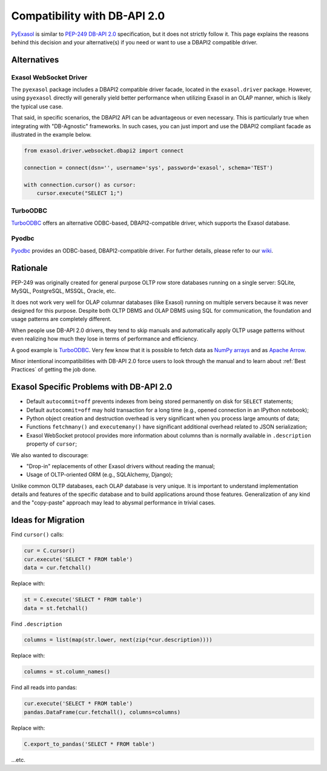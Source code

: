 Compatibility with DB-API 2.0
=============================

`PyExasol <https://github.com/exasol/pyexasol/blob/master/exasol/driver/websocket/dbapi2.py>`__ is similar to `PEP-249 DB-API 2.0 <https://peps.python.org/pep-0249/>`__ specification, but it does not strictly follow it. This page explains the reasons behind this decision and your alternative(s) if you need or want to use a DBAPI2 compatible driver.

Alternatives
------------

Exasol WebSocket Driver
^^^^^^^^^^^^^^^^^^^^^^^

The ``pyexasol`` package includes a DBAPI2 compatible driver facade, located in the ``exasol.driver`` package. However, using ``pyexasol`` directly will generally yield better performance when utilizing Exasol in an OLAP manner, which is likely the typical use case.

That said, in specific scenarios, the DBAPI2 API can be advantageous or even necessary. This is particularly true when integrating with "DB-Agnostic" frameworks. In such cases, you can just import and use the DBAPI2 compliant facade as illustrated in the example below.

.. code-block:: python

    from exasol.driver.websocket.dbapi2 import connect

    connection = connect(dsn='', username='sys', password='exasol', schema='TEST')

    with connection.cursor() as cursor:
        cursor.execute("SELECT 1;")

TurboODBC
^^^^^^^^^

`TurboODBC <https://github.com/blue-yonder/turbodbc>`__ offers an alternative ODBC-based, DBAPI2-compatible driver, which supports the Exasol database.

Pyodbc
^^^^^^

`Pyodbc <https://github.com/mkleehammer/pyodbc>`__ provides an ODBC-based, DBAPI2-compatible driver. For further details, please refer to our `wiki <https://github.com/mkleehammer/pyodbc/wiki>`__.

Rationale
---------

PEP-249 was originally created for general purpose OLTP row store databases running on a single server: SQLite, MySQL, PostgreSQL, MSSQL, Oracle, etc.

It does not work very well for OLAP columnar databases (like Exasol) running on multiple servers because it was never designed for this purpose. Despite both OLTP DBMS and OLAP DBMS using SQL for communication, the foundation and usage patterns are completely different.

When people use DB-API 2.0 drivers, they tend to skip manuals and automatically apply OLTP usage patterns without even realizing how much they lose in terms of performance and efficiency.

A good example is `TurboODBC <https://github.com/blue-yonder/turbodbc>`__. Very few know that it is possible to fetch data as `NumPy arrays <https://turbodbc.readthedocs.io/en/latest/pages/advanced_usage.html#numpy-support>`__ and as `Apache Arrow <https://turbodbc.readthedocs.io/en/latest/pages/advanced_usage.html#apache-arrow-support>`__.

Minor intentional incompatibilities with DB-API 2.0 force users to look through the manual and to learn about :ref:`Best Practices` of getting the job done.

Exasol Specific Problems with DB-API 2.0
----------------------------------------

- Default ``autocommit=off`` prevents indexes from being stored permanently on disk for ``SELECT`` statements;
- Default ``autocommit=off`` may hold transaction for a long time (e.g., opened connection in an IPython notebook);
- Python object creation and destruction overhead is very significant when you process large amounts of data;
- Functions ``fetchmany()`` and ``executemany()`` have significant additional overhead related to JSON serialization;
- Exasol WebSocket protocol provides more information about columns than is normally available in ``.description`` property of ``cursor``;

We also wanted to discourage:

- "Drop-in" replacements of other Exasol drivers without reading the manual;
- Usage of OLTP-oriented ORM (e.g., SQLAlchemy, Django);

Unlike common OLTP databases, each OLAP database is very unique. It is important to understand implementation details and features of the specific database and to build applications around those features. Generalization of any kind and the "copy-paste" approach may lead to abysmal performance in trivial cases.

Ideas for Migration
-------------------

Find ``cursor()`` calls:

.. code-block:: python

    cur = C.cursor()
    cur.execute('SELECT * FROM table')
    data = cur.fetchall()

Replace with:

.. code-block:: python

    st = C.execute('SELECT * FROM table')
    data = st.fetchall()

Find ``.description``

.. code-block:: python

    columns = list(map(str.lower, next(zip(*cur.description))))

Replace with:

.. code-block:: python

    columns = st.column_names()

Find all reads into pandas:

.. code-block:: python

    cur.execute('SELECT * FROM table')
    pandas.DataFrame(cur.fetchall(), columns=columns)

Replace with:

.. code-block:: python

    C.export_to_pandas('SELECT * FROM table')

...etc.
